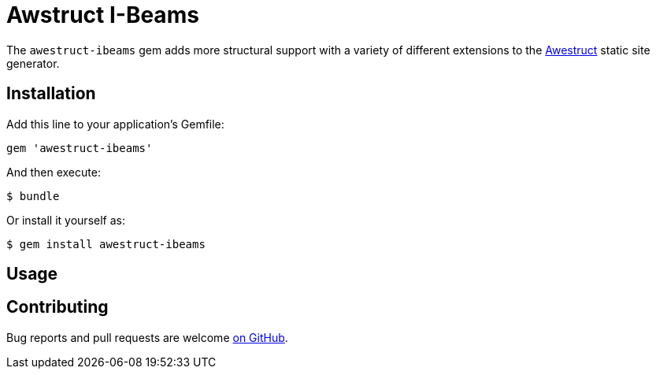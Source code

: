 = Awstruct I-Beams

The `awestruct-ibeams` gem adds more structural support with a variety of
different extensions to the link:http://awestruct.org[Awestruct] static site
generator.


== Installation

Add this line to your application's Gemfile:

[source, ruby]
----
gem 'awestruct-ibeams'
----

And then execute:

    $ bundle

Or install it yourself as:

    $ gem install awestruct-ibeams

== Usage

== Contributing

Bug reports and pull requests are welcome
link:https://github.com/jenkins-infra/awestruct-ibeams[on GitHub].
